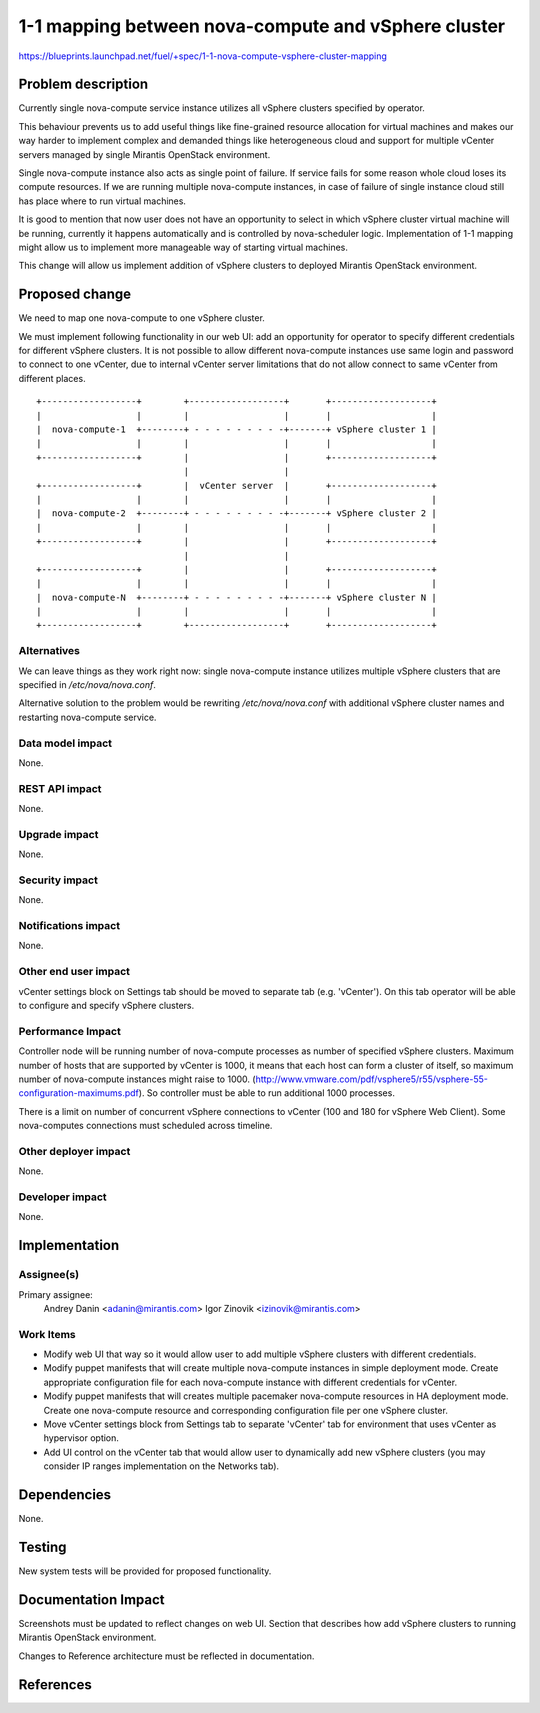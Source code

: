 ..
 This work is licensed under a Creative Commons Attribution 3.0 Unported
 License.

 http://creativecommons.org/licenses/by/3.0/legalcode

====================================================
1-1 mapping between nova-compute and vSphere cluster
====================================================

https://blueprints.launchpad.net/fuel/+spec/1-1-nova-compute-vsphere-cluster-mapping

Problem description
===================

Currently single nova-compute service instance utilizes all vSphere clusters
specified by operator.

This behaviour prevents us to add useful things like fine-grained resource
allocation for virtual machines and makes our way harder to implement complex
and demanded things like heterogeneous cloud and support for multiple vCenter
servers managed by single Mirantis OpenStack environment.

Single nova-compute instance also acts as single point of failure.  If service
fails for some reason whole cloud loses its compute resources.  If we are
running multiple nova-compute instances, in case of failure of single instance
cloud still has place where to run virtual machines.

It is good to mention that now user does not have an opportunity to select in
which vSphere cluster virtual machine will be running, currently it happens
automatically and is controlled by nova-scheduler logic.  Implementation of 1-1
mapping might allow us to implement more manageable way of starting virtual
machines.

This change will allow us implement addition of vSphere clusters to deployed
Mirantis OpenStack environment.

Proposed change
===============

We need to map one nova-compute to one vSphere cluster.

We must implement following functionality in our web UI: add an opportunity for
operator to specify different credentials for different vSphere clusters.  It
is not possible to allow different nova-compute instances use same login and
password to connect to one vCenter, due to internal vCenter server limitations
that do not allow connect to same vCenter from different places.


::

  +------------------+        +------------------+       +-------------------+
  |                  |        |                  |       |                   |
  |  nova-compute-1  +--------+ - - - - - - - - -+-------+ vSphere cluster 1 |
  |                  |        |                  |       |                   |
  +------------------+        |                  |       +-------------------+
                              |                  |
  +------------------+        |  vCenter server  |       +-------------------+
  |                  |        |                  |       |                   |
  |  nova-compute-2  +--------+ - - - - - - - - -+-------+ vSphere cluster 2 |
  |                  |        |                  |       |                   |
  +------------------+        |                  |       +-------------------+
                              |                  |
  +------------------+        |                  |       +-------------------+
  |                  |        |                  |       |                   |
  |  nova-compute-N  +--------+ - - - - - - - - -+-------+ vSphere cluster N |
  |                  |        |                  |       |                   |
  +------------------+        +------------------+       +-------------------+



Alternatives
------------

We can leave things as they work right now: single nova-compute instance
utilizes multiple vSphere clusters that are specified in */etc/nova/nova.conf*.

Alternative solution to the problem would be rewriting */etc/nova/nova.conf*
with additional vSphere cluster names and restarting nova-compute service.

Data model impact
-----------------

None.


REST API impact
---------------

None.


Upgrade impact
--------------

None.


Security impact
---------------

None.


Notifications impact
--------------------

None.


Other end user impact
---------------------

vCenter settings block on Settings tab should be moved to separate tab (e.g.
'vCenter').  On this tab operator will be able to configure and specify vSphere
clusters.

Performance Impact
------------------

Controller node will be running number of nova-compute processes as number of
specified vSphere clusters.  Maximum number of hosts that are supported by
vCenter is 1000, it means that each host can form a cluster of itself, so
maximum number of nova-compute instances might raise to 1000.
(http://www.vmware.com/pdf/vsphere5/r55/vsphere-55-configuration-maximums.pdf).
So controller must be able to run additional 1000 processes.

There is a limit on number of concurrent vSphere connections to vCenter (100
and 180 for vSphere Web Client).  Some nova-computes connections must scheduled
across timeline.

Other deployer impact
---------------------

None.


Developer impact
----------------

None.


Implementation
==============

Assignee(s)
-----------

Primary assignee:
  Andrey Danin <adanin@mirantis.com>
  Igor Zinovik <izinovik@mirantis.com>

Work Items
----------

- Modify web UI that way so it would allow user to add multiple vSphere
  clusters with different credentials.
- Modify puppet manifests that will create multiple nova-compute instances in
  simple deployment mode.  Create appropriate configuration file for each
  nova-compute instance with different credentials for vCenter.
- Modify puppet manifests that will creates multiple pacemaker nova-compute
  resources in HA deployment mode.  Create one nova-compute resource and
  corresponding configuration file per one vSphere cluster.
- Move vCenter settings block from Settings tab to separate 'vCenter' tab for
  environment that uses vCenter as hypervisor option.
- Add UI control on the vCenter tab that would allow user to dynamically add
  new vSphere clusters (you may consider IP ranges implementation on the
  Networks tab).


Dependencies
============

None.


Testing
=======

New system tests will be provided for proposed functionality.


Documentation Impact
====================

Screenshots must be updated to reflect changes on web UI.
Section that describes how add vSphere clusters to running Mirantis OpenStack
environment.

Changes to Reference architecture must be reflected in documentation.


References
==========

